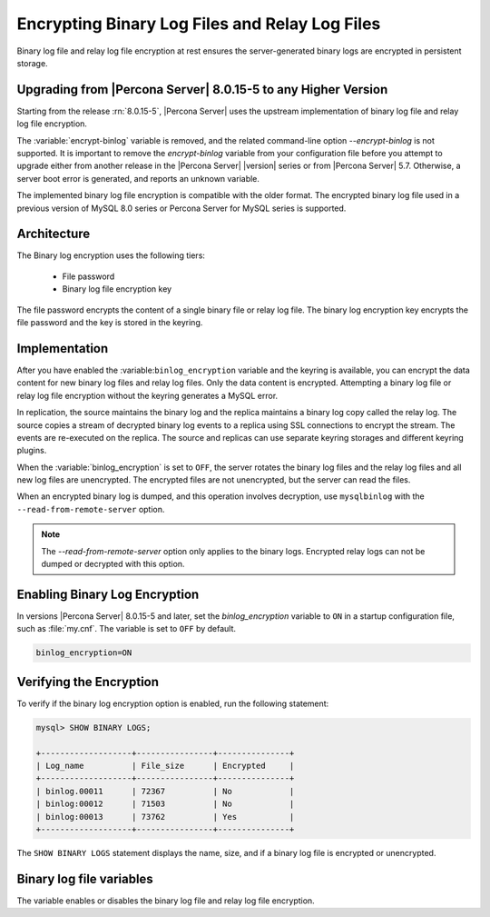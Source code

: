 .. _encrypting-binlogs:

=======================================================================
Encrypting Binary Log Files and Relay Log Files
=======================================================================

Binary log file and relay log file encryption at rest ensures the
server-generated binary logs are encrypted in persistent storage.

Upgrading from |Percona Server| 8.0.15-5 to any Higher Version
----------------------------------------------------------------

Starting from the release :rn:`8.0.15-5`, |Percona Server| uses the upstream
implementation of binary log file and relay log file encryption.

The :variable:`encrypt-binlog` variable is
removed, and the related command-line option `--encrypt-binlog` is not
supported. It is important to remove the `encrypt-binlog` variable from your
configuration file before you attempt to upgrade either from another release
in the |Percona Server| |version| series or from |Percona Server| 5.7.
Otherwise, a server boot error is generated, and reports an unknown
variable.

The implemented binary log file encryption is compatible with the older
format. The encrypted binary log file used in a previous version of MySQL 8.0
series or Percona Server for MySQL series is supported.

Architecture
------------

The Binary log encryption uses the following tiers:

    * File password

    * Binary log file encryption key

The file password encrypts the content of a single binary file or relay log
file. The binary log encryption key encrypts the file password and the key
is stored in the keyring.

Implementation
---------------

After you have enabled the :variable:``binlog_encryption`` variable and the keyring is
available, you can encrypt the data content for new binary log files and relay
log files. Only the data content is encrypted. Attempting a binary log file or
relay log file encryption without the keyring generates a MySQL error.

In replication, the source maintains the binary log and the replica maintains a binary
log copy called the relay log. The source copies a stream of decrypted binary
log events to a replica using SSL connections to encrypt the stream. The events
are re-executed on the replica.  The source and replicas can use separate
keyring storages and different keyring plugins.

When the :variable:`binlog_encryption` is set to ``OFF``, the server rotates the
binary log files and the relay log files and all new log files are unencrypted.
The encrypted files are not unencrypted, but the server can read the files.

When an encrypted binary log is dumped, and this operation involves decryption,
use ``mysqlbinlog`` with the ``--read-from-remote-server`` option.

.. note::

    The `--read-from-remote-server` option only applies to the binary logs.
    Encrypted relay logs can not be dumped or decrypted with this option.
    
Enabling Binary Log Encryption
-------------------------------

In versions |Percona Server| 8.0.15-5 and later, set the `binlog_encryption` variable
to ``ON`` in a startup configuration file, such as :file:`my.cnf`. The variable
is set to ``OFF`` by default.

.. code-block:: text

    binlog_encryption=ON

Verifying the Encryption
-------------------------

To verify if the binary log encryption option is enabled, run the following
statement:

.. code-block:: mysql

    mysql> SHOW BINARY LOGS;

    +-------------------+----------------+---------------+
    | Log_name          | File_size      | Encrypted     |
    +-------------------+----------------+---------------+
    | binlog.00011      | 72367          | No            |
    | binlog:00012      | 71503          | No            |
    | binlog:00013      | 73762          | Yes           |
    +-------------------+----------------+---------------+

The ``SHOW BINARY LOGS`` statement displays the name, size, and if a binary log
file is encrypted or unencrypted.

Binary log file variables
--------------------------

.. variable:: encrypt_binlog

      :version-info:  removed in :rn:`8.0.15-5`
      :cli: ``--encrypt-binlog``
      :dyn: No
      :scope: Global
      :vartype: Boolean
      :default: ``OFF``

The variable enables or disables the binary log file and relay log file encryption.

.. seealso::

    |MySQL| Documentation:
    `Encrypting Binary Log Files and Relay Log Files <https://dev.mysql.com/doc/refman/8.0/en/replication-binlog-encryption.html>`_

.. seealso::

    :ref:`encrypting-tables`

    :ref:`encrypting-tablespaces`

    :ref:`encrypting-system-tablespace`

    :ref:`encrypting-temporary-files`



